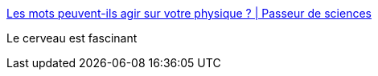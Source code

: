 :jbake-type: post
:jbake-status: published
:jbake-title: Les mots peuvent-ils agir sur votre physique ? | Passeur de sciences
:jbake-tags: science,psychologie,linguistique,_mois_juin,_année_2016
:jbake-date: 2016-06-14
:jbake-depth: ../
:jbake-uri: shaarli/1465918208000.adoc
:jbake-source: https://nicolas-delsaux.hd.free.fr/Shaarli?searchterm=http%3A%2F%2Fpasseurdesciences.blog.lemonde.fr%2F2016%2F06%2F12%2Fquand-les-mots-agissent-sur-votre-physique%2F&searchtags=science+psychologie+linguistique+_mois_juin+_ann%C3%A9e_2016
:jbake-style: shaarli

http://passeurdesciences.blog.lemonde.fr/2016/06/12/quand-les-mots-agissent-sur-votre-physique/[Les mots peuvent-ils agir sur votre physique ? | Passeur de sciences]

Le cerveau est fascinant
